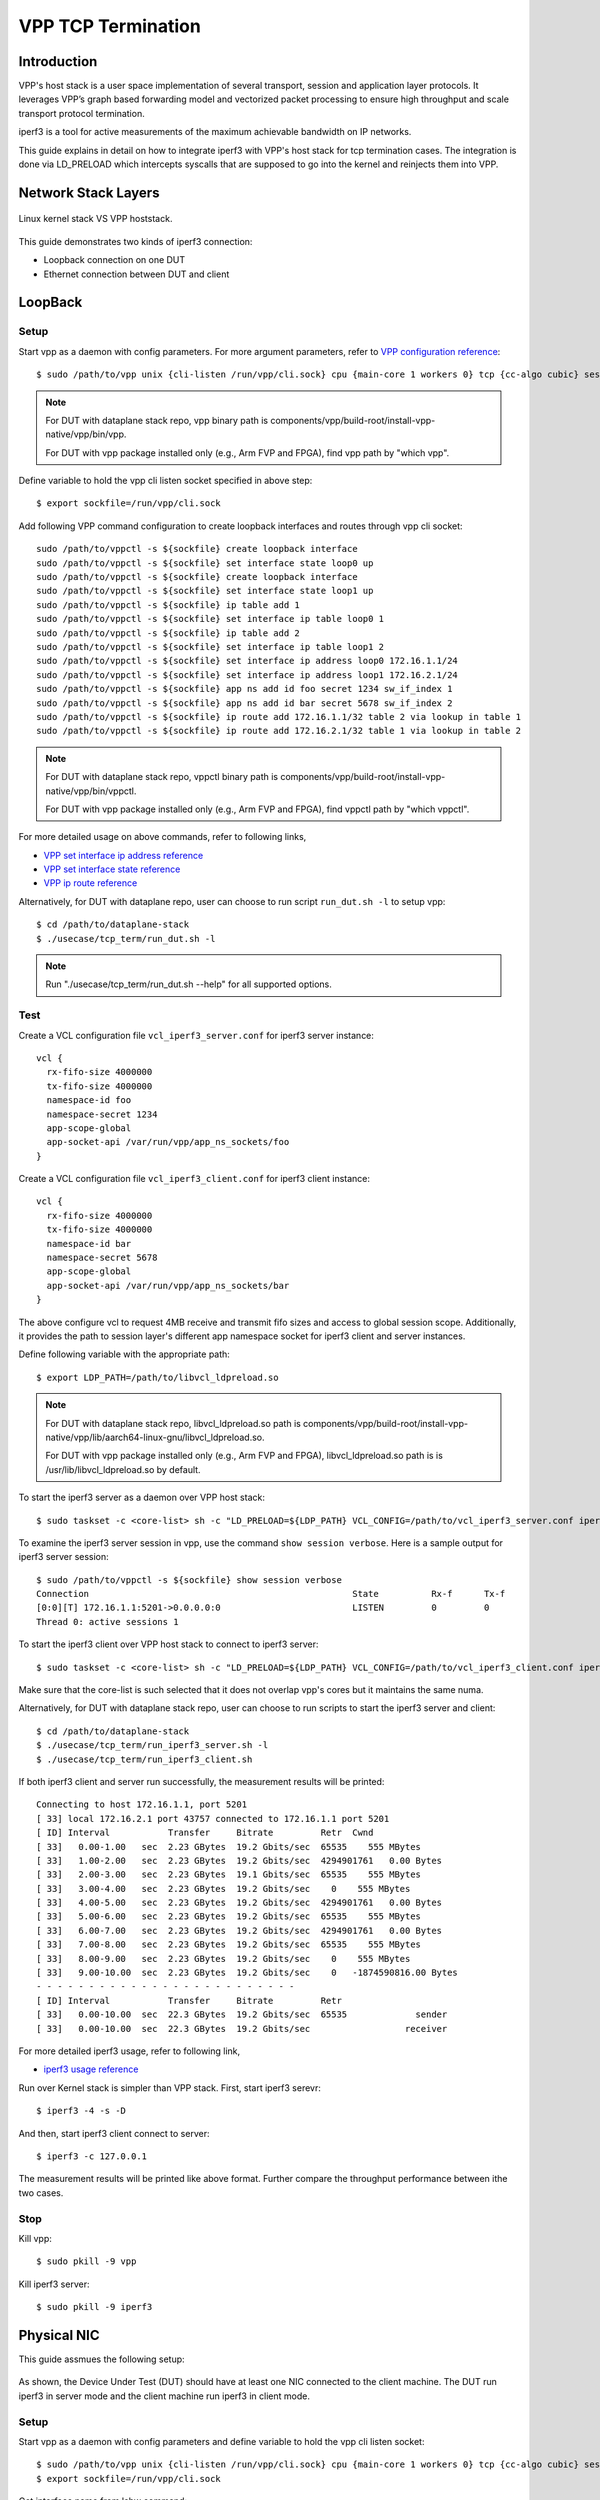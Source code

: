 ..
  # Copyright (c) 2022, Arm Limited.
  #
  # SPDX-License-Identifier: Apache-2.0

###################
VPP TCP Termination
###################

************
Introduction
************

VPP's host stack is a user space implementation of several transport,
session and application layer protocols. It leverages VPP’s graph based
forwarding model and vectorized packet processing to ensure high throughput
and scale transport protocol termination.

iperf3 is a tool for active measurements of the maximum achievable bandwidth on IP networks.

This guide explains in detail on how to integrate iperf3 with VPP's host stack
for tcp termination cases. The integration is done via LD_PRELOAD which
intercepts syscalls that are supposed to go into the kernel and reinjects
them into VPP.

********************
Network Stack Layers
********************

.. figure:: ../images/kernel-vpp-stack.png
   :align: center

   Linux kernel stack VS VPP hoststack.

This guide demonstrates two kinds of iperf3 connection:

- Loopback connection on one DUT
- Ethernet connection between DUT and client

********
LoopBack
********

.. figure:: ../images/iperf3-loopback.png
   :align: center
   :width: 300

Setup
~~~~~

Start vpp as a daemon with config parameters. For more argument parameters,
refer to `VPP configuration reference`_::

        $ sudo /path/to/vpp unix {cli-listen /run/vpp/cli.sock} cpu {main-core 1 workers 0} tcp {cc-algo cubic} session {enable use-app-socket-api}

.. note::
        For DUT with dataplane stack repo, vpp binary path is components/vpp/build-root/install-vpp-native/vpp/bin/vpp.

        For DUT with vpp package installed only (e.g., Arm FVP and FPGA), find vpp path by "which vpp".

Define variable to hold the vpp cli listen socket specified in above step::

        $ export sockfile=/run/vpp/cli.sock

Add following VPP command configuration to create loopback interfaces and
routes through vpp cli socket::

        sudo /path/to/vppctl -s ${sockfile} create loopback interface
        sudo /path/to/vppctl -s ${sockfile} set interface state loop0 up
        sudo /path/to/vppctl -s ${sockfile} create loopback interface
        sudo /path/to/vppctl -s ${sockfile} set interface state loop1 up
        sudo /path/to/vppctl -s ${sockfile} ip table add 1
        sudo /path/to/vppctl -s ${sockfile} set interface ip table loop0 1
        sudo /path/to/vppctl -s ${sockfile} ip table add 2
        sudo /path/to/vppctl -s ${sockfile} set interface ip table loop1 2
        sudo /path/to/vppctl -s ${sockfile} set interface ip address loop0 172.16.1.1/24
        sudo /path/to/vppctl -s ${sockfile} set interface ip address loop1 172.16.2.1/24
        sudo /path/to/vppctl -s ${sockfile} app ns add id foo secret 1234 sw_if_index 1
        sudo /path/to/vppctl -s ${sockfile} app ns add id bar secret 5678 sw_if_index 2
        sudo /path/to/vppctl -s ${sockfile} ip route add 172.16.1.1/32 table 2 via lookup in table 1
        sudo /path/to/vppctl -s ${sockfile} ip route add 172.16.2.1/32 table 1 via lookup in table 2

.. note::
        For DUT with dataplane stack repo, vppctl binary path is components/vpp/build-root/install-vpp-native/vpp/bin/vppctl.

        For DUT with vpp package installed only (e.g., Arm FVP and FPGA), find vppctl path by "which vppctl".

For more detailed usage on above commands, refer to following links,

- `VPP set interface ip address reference`_
- `VPP set interface state reference`_
- `VPP ip route reference`_

Alternatively, for DUT with dataplane repo, user can choose to run script ``run_dut.sh -l`` to setup vpp::

        $ cd /path/to/dataplane-stack
        $ ./usecase/tcp_term/run_dut.sh -l

.. note::

        Run "./usecase/tcp_term/run_dut.sh --help" for all supported options.

Test
~~~~

Create a VCL configuration file ``vcl_iperf3_server.conf`` for iperf3 server instance::

        vcl {
          rx-fifo-size 4000000
          tx-fifo-size 4000000
          namespace-id foo
          namespace-secret 1234
          app-scope-global
          app-socket-api /var/run/vpp/app_ns_sockets/foo
        }

Create a VCL configuration file ``vcl_iperf3_client.conf`` for iperf3 client instance::

        vcl {
          rx-fifo-size 4000000
          tx-fifo-size 4000000
          namespace-id bar
          namespace-secret 5678
          app-scope-global
          app-socket-api /var/run/vpp/app_ns_sockets/bar
        }

The above configure vcl to request 4MB receive and transmit fifo sizes and access to global session scope.
Additionally, it provides the path to session layer's different app namespace socket for iperf3 client and server instances.

Define following variable with the appropriate path::

        $ export LDP_PATH=/path/to/libvcl_ldpreload.so

.. note::
        For DUT with dataplane stack repo, libvcl_ldpreload.so path is components/vpp/build-root/install-vpp-native/vpp/lib/aarch64-linux-gnu/libvcl_ldpreload.so. 

        For DUT with vpp package installed only (e.g., Arm FVP and FPGA), libvcl_ldpreload.so path is is /usr/lib/libvcl_ldpreload.so by default.

To start the iperf3 server as a daemon over VPP host stack::

        $ sudo taskset -c <core-list> sh -c "LD_PRELOAD=${LDP_PATH} VCL_CONFIG=/path/to/vcl_iperf3_server.conf iperf3 -4 -s -D"

To examine the iperf3 server session in vpp, use the command ``show session verbose``.
Here is a sample output for iperf3 server session::

        $ sudo /path/to/vppctl -s ${sockfile} show session verbose
        Connection                                                  State          Rx-f      Tx-f
        [0:0][T] 172.16.1.1:5201->0.0.0.0:0                         LISTEN         0         0
        Thread 0: active sessions 1

To start the iperf3 client over VPP host stack to connect to iperf3 server::

        $ sudo taskset -c <core-list> sh -c "LD_PRELOAD=${LDP_PATH} VCL_CONFIG=/path/to/vcl_iperf3_client.conf iperf3 -c 172.16.1.1"

Make sure that the core-list is such selected that it does not overlap vpp's cores but it maintains the same numa.

Alternatively, for DUT with dataplane stack repo, user can choose to run scripts to start the iperf3 server and client::

        $ cd /path/to/dataplane-stack
        $ ./usecase/tcp_term/run_iperf3_server.sh -l
        $ ./usecase/tcp_term/run_iperf3_client.sh

If both iperf3 client and server run successfully, the measurement results will be printed::

        Connecting to host 172.16.1.1, port 5201
        [ 33] local 172.16.2.1 port 43757 connected to 172.16.1.1 port 5201
        [ ID] Interval           Transfer     Bitrate         Retr  Cwnd
        [ 33]   0.00-1.00   sec  2.23 GBytes  19.2 Gbits/sec  65535    555 MBytes
        [ 33]   1.00-2.00   sec  2.23 GBytes  19.2 Gbits/sec  4294901761   0.00 Bytes
        [ 33]   2.00-3.00   sec  2.23 GBytes  19.1 Gbits/sec  65535    555 MBytes
        [ 33]   3.00-4.00   sec  2.23 GBytes  19.2 Gbits/sec    0    555 MBytes
        [ 33]   4.00-5.00   sec  2.23 GBytes  19.2 Gbits/sec  4294901761   0.00 Bytes
        [ 33]   5.00-6.00   sec  2.23 GBytes  19.2 Gbits/sec  65535    555 MBytes
        [ 33]   6.00-7.00   sec  2.23 GBytes  19.2 Gbits/sec  4294901761   0.00 Bytes
        [ 33]   7.00-8.00   sec  2.23 GBytes  19.2 Gbits/sec  65535    555 MBytes
        [ 33]   8.00-9.00   sec  2.23 GBytes  19.2 Gbits/sec    0    555 MBytes
        [ 33]   9.00-10.00  sec  2.23 GBytes  19.2 Gbits/sec    0   -1874590816.00 Bytes
        - - - - - - - - - - - - - - - - - - - - - - - - -
        [ ID] Interval           Transfer     Bitrate         Retr
        [ 33]   0.00-10.00  sec  22.3 GBytes  19.2 Gbits/sec  65535             sender
        [ 33]   0.00-10.00  sec  22.3 GBytes  19.2 Gbits/sec                  receiver

For more detailed iperf3 usage, refer to following link,

- `iperf3 usage reference`_

Run over Kernel stack is simpler than VPP stack. 
First, start iperf3 serevr::

        $ iperf3 -4 -s -D

And then, start iperf3 client connect to server::

        $ iperf3 -c 127.0.0.1

The measurement results will be printed like above format. Further compare the throughput performance between ithe two cases.

Stop
~~~~

Kill vpp::

        $ sudo pkill -9 vpp

Kill iperf3 server::

        $ sudo pkill -9 iperf3

************
Physical NIC
************

This guide assmues the following setup:
        
.. figure:: ../images/tcp-term-nic.png
        :align: center
        :width: 400

As shown, the Device Under Test (DUT) should have at least one NIC connected to the client machine.
The DUT run iperf3 in server mode and the client machine run iperf3 in client mode.

Setup
~~~~~

Start vpp as a daemon with config parameters and define variable to hold the vpp cli listen socket::

        $ sudo /path/to/vpp unix {cli-listen /run/vpp/cli.sock} cpu {main-core 1 workers 0} tcp {cc-algo cubic} session {enable use-app-socket-api}
        $ export sockfile=/run/vpp/cli.sock

Get interface name from lshw command::

        $ sudo lshw -c net -businfo
        Bus info          Device      Class      Description
        ====================================================
        pci@0000:07:00.0  eth0        network    RTL8111/8168/8411 PCI Express Gigabit Ethernet Controller
        pci@0001:01:00.0  enP1p1s0f0  network    MT27800 Family [ConnectX-5]
        pci@0001:01:00.1  enP1p1s0f1  network    MT27800 Family [ConnectX-5]

Select appropriate interface to create rdma interface and set ip address::

        sudo $(which vppctl) -s ${sockfile} create interface rdma host-if enP1p1s0f0 name eth0
        sudo $(which vppctl) -s ${sockfile} set interface ip address eth0 1.1.1.2/30
        sudo $(which vppctl) -s ${sockfile} set interface state eth0 up

Create a VCL configuration file ``vcl_iperf3_server.conf`` for iperf3 server instance::
        
        vcl {
             rx-fifo-size 4000000
             tx-fifo-size 4000000
             app-scope-global
             app-socket-api /var/run/vpp/app_ns_sockets/default
           }

The above configure vcl to request 4MB receive and transmit fifo sizes and access to global session scope.

Test
~~~~

Define following variable with the appropriate path::

        $ export LDP_PATH=/path/to/libvcl_ldpreload.so

On DUT start the iperf3 server as a daemon over VPP host stack::

        $ sudo taskset -c <core-list> sh -c "LD_PRELOAD=${LDP_PATH} VCL_CONFIG=/path/to/vcl_iperf3_server.conf iperf3 -4 -s -D"

On client machine start the iperf3 client to connect to iperf3 server::

        $ sudo taskset -c <core-list> iperf3 -c 1.1.1.2

If both iperf3 client and server run successfully, the measurement results will be printed::

        Connecting to host 172.16.1.1, port 5201
        [ 33] local 172.16.2.1 port 43757 connected to 172.16.1.1 port 5201
        [ ID] Interval           Transfer     Bitrate         Retr  Cwnd
        [ 33]   0.00-1.00   sec  2.23 GBytes  19.2 Gbits/sec  65535    555 MBytes
        [ 33]   1.00-2.00   sec  2.23 GBytes  19.2 Gbits/sec  4294901761   0.00 Bytes
        [ 33]   2.00-3.00   sec  2.23 GBytes  19.1 Gbits/sec  65535    555 MBytes
        [ 33]   3.00-4.00   sec  2.23 GBytes  19.2 Gbits/sec    0    555 MBytes
        [ 33]   4.00-5.00   sec  2.23 GBytes  19.2 Gbits/sec  4294901761   0.00 Bytes
        [ 33]   5.00-6.00   sec  2.23 GBytes  19.2 Gbits/sec  65535    555 MBytes
        [ 33]   6.00-7.00   sec  2.23 GBytes  19.2 Gbits/sec  4294901761   0.00 Bytes
        [ 33]   7.00-8.00   sec  2.23 GBytes  19.2 Gbits/sec  65535    555 MBytes
        [ 33]   8.00-9.00   sec  2.23 GBytes  19.2 Gbits/sec    0    555 MBytes
        [ 33]   9.00-10.00  sec  2.23 GBytes  19.2 Gbits/sec    0   -1874590816.00 Bytes
        - - - - - - - - - - - - - - - - - - - - - - - - -
        [ ID] Interval           Transfer     Bitrate         Retr
        [ 33]   0.00-10.00  sec  22.3 GBytes  19.2 Gbits/sec  65535             sender
        [ 33]   0.00-10.00  sec  22.3 GBytes  19.2 Gbits/sec                  receiver

If want to run iperf3 over kernel stack, start iperf3 server on DUT::

        $ iperf3 -4 -s D

And start iperf3 client on client machine::

        $ iperf3 -c ${DUT_ip_address}

.. note::
        ``DUT_ip_address:`` DUT's ip address.

Stop
~~~~

Kill vpp::

        $ sudo pkill -9 vpp

Kill iperf3 server::

        $ sudo pkill -9 iperf3

********************
Tips for performance
********************

For jumbo packets, increase vpp tcp mtu and buffer size to improve the performance. 
Below is vpp example config::

        tcp {
            cc-algo cubic 
            mtu 9000
        }
        buffers {
            default data-size 10000
        }

*********
Resources
*********

#. `VPP configuration reference <https://s3-docs.fd.io/vpp/22.02/configuration/reference.html>`_
#. `VPP set interface ip address reference <https://s3-docs.fd.io/vpp/22.02/cli-reference/clis/clicmd_src_vnet_ip.html#set-interface-ip-address>`_
#. `VPP set interface state reference <https://s3-docs.fd.io/vpp/22.02/cli-reference/clis/clicmd_src_vnet.html#set-interface-state>`_
#. `VPP ip route reference <https://s3-docs.fd.io/vpp/22.02/cli-reference/clis/clicmd_src_vnet_ip.html#ip-route>`_
#. `VPP cli reference <https://s3-docs.fd.io/vpp/22.02/cli-reference/index.html>`_
#. `iperf3 usage reference <https://software.es.net/iperf/invoking.html>`_
